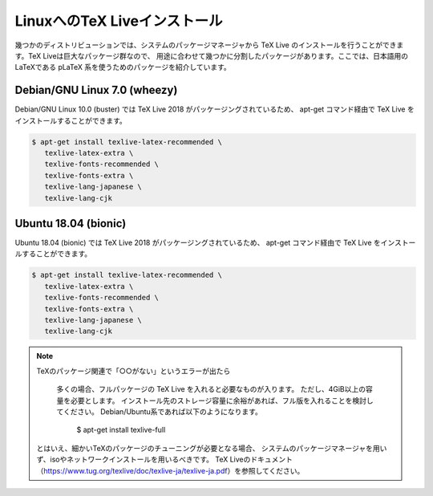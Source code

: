 ========================================
LinuxへのTeX Liveインストール
========================================

幾つかのディストリビューションでは、システムのパッケージマネージャから
TeX Live のインストールを行うことができます。TeX Liveは巨大なパッケージ群なので、
用途に合わせて幾つかに分割したパッケージがあります。ここでは、日本語用のLaTeXである
pLaTeX 系を使うためのパッケージを紹介しています。

Debian/GNU Linux 7.0 (wheezy)
==============================

Debian/GNU Linux 10.0 (buster) では TeX Live 2018 がパッケージングされているため、
apt-get コマンド経由で TeX Live をインストールすることができます。

.. code-block:: bash

   $ apt-get install texlive-latex-recommended \
      texlive-latex-extra \
      texlive-fonts-recommended \
      texlive-fonts-extra \
      texlive-lang-japanese \ 
      texlive-lang-cjk 

Ubuntu 18.04 (bionic)
======================

Ubuntu 18.04 (bionic) では TeX Live 2018 がパッケージングされているため、
apt-get コマンド経由で TeX Live をインストールすることができます。

.. code-block:: bash

   $ apt-get install texlive-latex-recommended \
      texlive-latex-extra \
      texlive-fonts-recommended \
      texlive-fonts-extra \
      texlive-lang-japanese \ 
      texlive-lang-cjk 


.. note:: TeXのパッケージ関連で「○○がない」というエラーが出たら
          
          多くの場合、フルパッケージの TeX Live を入れると必要なものが入ります。
          ただし、4GiB以上の容量を必要とします。
          インストール先のストレージ容量に余裕があれば、フル版を入れることを検討してください。
          Debian/Ubuntu系であれば以下のようになります。

            $ apt-get install texlive-full

         とはいえ、細かいTeXのパッケージのチューニングが必要となる場合、
         システムのパッケージマネージャを用いず、isoやネットワークインストールを用いるべきです。
         TeX Liveのドキュメント（https://www.tug.org/texlive/doc/texlive-ja/texlive-ja.pdf）を参照してください。
